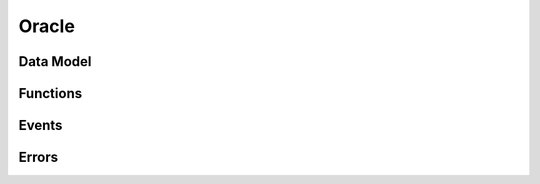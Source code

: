 .. _oracle:

Oracle
======

Data Model
~~~~~~~~~~

Functions
~~~~~~~~~

Events
~~~~~~

Errors
~~~~~~
